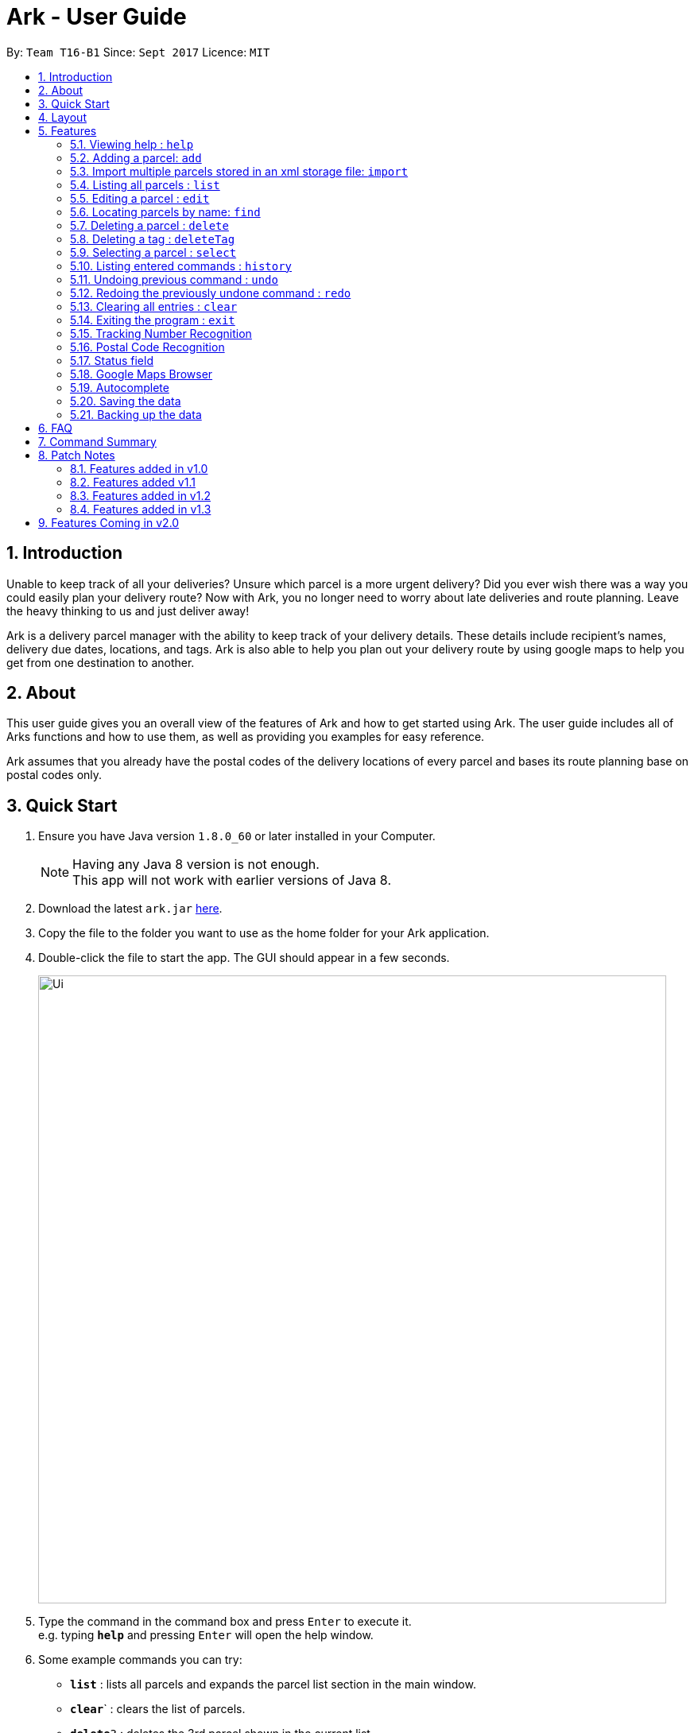 = Ark - User Guide
:toc:
:toc-title:
:toc-placement: preamble
:sectnums:
:imagesDir: images
:stylesDir: stylesheets
:experimental:
ifdef::env-github[]
:tip-caption: :bulb:
:note-caption: :information_source:
endif::[]
:repoURL: https://github.com/CS2103AUG2017-T16-B1/main/tree/master

By: `Team T16-B1`      Since: `Sept 2017`      Licence: `MIT`

== Introduction
Unable to keep track of all your deliveries?
Unsure which parcel is a more urgent delivery?
Did you ever wish there was a way you could easily plan your delivery route?
Now with Ark, you no longer need to worry about late deliveries and route planning.
Leave the heavy thinking to us and just deliver away! +

Ark is a delivery parcel manager with the ability to keep track of your delivery details.
These details include recipient's names, delivery due dates, locations, and tags.
Ark is also able to help you plan out your delivery route by using google maps
to help you get from one destination to another. +

== About
This user guide gives you an overall view of the features of Ark and how to get started using Ark.
The user guide includes all of Arks functions and how to use them,
as well as providing you examples for easy reference. +

Ark assumes that you already have the postal codes of the delivery locations
of every parcel and bases its route planning base on postal codes only.

== Quick Start

.  Ensure you have Java version `1.8.0_60` or later installed in your Computer.
+
[NOTE]
Having any Java 8 version is not enough. +
This app will not work with earlier versions of Java 8.
+
.  Download the latest `ark.jar` link:{repoURL}/releases[here].
.  Copy the file to the folder you want to use as the home folder for your Ark application.
.  Double-click the file to start the app. The GUI should appear in a few seconds.
+
image::Ui.png[width="790"]
+
.  Type the command in the command box and press kbd:[Enter] to execute it. +
e.g. typing *`help`* and pressing kbd:[Enter] will open the help window.
.  Some example commands you can try:

* *`list`* : lists all parcels and expands the parcel list section in the main window.
* **`clear`**` : clears the list of parcels.
* **`delete`**`3` : deletes the 3rd parcel shown in the current list.
* *`exit`* : exits the app.

.  Refer to the link:#features[Features] section below for details of each command.

== Layout
What you see in the picture below is an example of what the main window
of the Ark application looks like. +

image::Ark_Main_Window.png[width="790"]

The main window is separated into 8 sections from the top to bottom:

. Red - Menu Bar
. Blue - Command Box
. Green - Results Box
. Yellow - Browser
. Purple - Divider (divides the Browser from the Parcel List)
. White - Parcel Card
. Orange - Parcel List
. Pink - Status Bar

The Browser and Parcel List sections sizes can be changed by commands
or by dragging the Divider part up or down to either increase or decrease either
section's sizes.

== Features

====
*Command Format*

* Words in `UPPER_CASE` are the parameters to be supplied by the user e.g. in `add #/TRACKING_NUMBER`,
 `TRACKING_NUMBER` is a parameter which can be used as `add #/RR000000000SG`.
* Items in square brackets are optional e.g `#/TRACKING_NUMBER [t/TAG]` can be used as `#/RR000000000SG t/fragile` or as
 `#/RR000000000SG`.
* Items with `…`​ after them can be used multiple times including zero times e.g. `[t/TAG]...` can be used as `{nbsp}`
 (i.e. 0 times), `t/fragile`, `t/keepDry t/frozen` etc.
* Parameters can be in any order e.g. if the command specifies `#/TRACKING_NUMBER p/PHONE_NUMBER`,
 `p/PHONE_NUMBER #/TRACKING_NUMBER` is also acceptable.
====

=== Viewing help : `help`

Format: `help`

=== Adding a parcel: `add`

Adds a parcel to Ark +
Format: `add #/TRACKING_ID n/NAME [p/PHONE_NUMBER] [e/EMAIL] a/ADDRESS d/DELIVERYDATE s/STATUS [t/TAG]...`

[TIP]
A parcel can have any number of tags (including 0)
A parcel can only have one of four `STATUS` input. i.e. `PENDING`, `DELIVERING`, `COMPLETED` and `OVERDUE`.
If there is no `STATUS` input, it defaults to `PENDING`

Examples:

* `add #/RR000000000SG n/John Doe p/98765432 e/johnd@example.com a/John street, block 123, #01-01 S123121 d/01-01-2001
 s/DELIVERING`
* `add #/RR000000000SG n/Betsy Crowe t/friend d/02-02-2002 e/betsycrowe@example.com a/22 Crowe road S123123 p/1234567
 t/fragile`

[NOTE]
Parcel Tracking numbers presently support only tracking numbers for registered articles managed by SingPost. These
numbers include two `R`s followed by nine digits and ending with `SG`. +
Support for other delivery companies will come in future patches.

[NOTE]
If not included in the add command, the default value of both the phone and email field is `NIL`.

tag::import[]

=== Import multiple parcels stored in an xml storage file: `import`

Imports the parcels in an Ark storage `.xml` file stored in `/data/import/` folder to Ark +
Format: `import FILE_NAME`

Examples:

* `import addressBook.xml`
* `import addressBook123661.xml`

[WARNING]
====
File names should be alphanumeric i.e. `addressBook12.xml`, `12.xml`
Non alphanumeric file names will not be accepted. i.e. `$addressbook#!@,xml`
====

end::import[]

=== Listing all parcels : `list`

Shows a list of all parcels in Ark and expands the Parcel List section in the main window.
The Parcel List section is scrollable and shows you all the information of a parcel.
You can see an example in the two pictures below. +

image::Ark_Parcel_List.png[width="790"]
image::Ark_Parcel_List_2.png[width="790"]

Format: `list`

=== Editing a parcel : `edit`

Edits an existing parcel in Ark. +
Format: `edit INDEX [#/TRACKING_NUMBER] [n/NAME] [p/PHONE] [e/EMAIL] [a/ADDRESS] [d/DELIVERY_DATE] [s/STATUS]
[t/TAG]...`

****
* Edits the parcel at the specified `INDEX`. The index refers to the index number shown in the last parcel listing.
 The index *must be a positive integer* 1, 2, 3, ...
* At least one of the optional fields must be provided.
* Existing values will be updated to the input values.
* When editing tags, the existing tags of the parcel will be removed i.e adding of tags is not cumulative.
* You can remove all the parcel's tags by typing `t/` without specifying any tags after it.
****

Examples:

* `edit 1 p/91234567 e/johndoe@example.com` +
Edits the phone number and email address of the 1st parcel to be `91234567` and `johndoe@example.com` respectively.
* `edit 2 n/Betsy Crower t/` +
Edits the recipient's name of the 2nd parcel to be `Betsy Crower` and clears all existing tags.
* `edit 1 d/03-03-2003` +
Edits the delivery date of the 1st parcel to be 03-03-2003.

=== Locating parcels by name: `find`

Finds parcels whose recipient name contain any of the given keywords. +
Format: `find KEYWORD [MORE_KEYWORDS]`

****
* The search is case insensitive. e.g `hans` will match `Hans`
* The order of the keywords does not matter. e.g. `Hans Bo` will match `Bo Hans`
* Only the recipients's name is searched.
* Only full words will be matched e.g. `Han` will not match `Hans`
* Persons matching at least one keyword will be returned (i.e. `OR` search). e.g. `Hans Bo` will return `Hans Gruber`,
 `Bo Yang`
****

Examples:

* `find John` +
Returns `john` and `John Doe`
* `find Betsy Tim John` +
Returns any parcel belonging to people with names `Betsy`, `Tim`, or `John`

=== Deleting a parcel : `delete`

Deletes the specified parcel from the Ark. +
Format: `delete INDEX`

****
* Deletes the parcel at the specified `INDEX`.
* The index refers to the index number shown in the most recent listing.
* The index *must be a positive integer* 1, 2, 3, ...
****

Examples:

* `list` +
`delete 2` +
Deletes the 2nd parcel in the Ark.
* `find Betsy` +
`delete 1` +
Deletes the 1st parcel in the results of the `find` command.

=== Deleting a tag : `deleteTag`

Deletes the specified tag from all parcels in Ark. +
Format: `deleteTag TAG`

****
* The tag to delete is case sensitive.
* The tag to delete must actually be tagged to a parcel.
****

Examples:

* `deleteTag urgent`
Deletes the tag "urgent" from each parcel in the address book.

=== Selecting a parcel : `select`

Selects the parcel identified by the index number used in the last parcel listing
and expands the Browser section in the main window. The Browser section will then show a google map search
of the selected parcel's delivery address (postal code). You can see an example in the picture below. +

image::Ark_Browser.png[width="790"]

Format: `select INDEX`

[TIP]
A parcel can also be selected by mousing over and clicking on the parcel card in the parcel list.

****
* Selects the parcel and loads the Google map page showing the delivery location of the parcel at the specified `INDEX`.
* The index refers to the index number shown in the most recent listing.
* The index *must be a positive integer* `1, 2, 3, ...`
****

Examples:

* `list` +
`select 2` +
Selects the 2nd parcel in the Ark. Expands browser section.
* `find Betsy` +
`select 1` +
Selects the 1st parcel in the results of the `find` command.

=== Listing entered commands : `history`

Lists all the commands that you have entered in reverse chronological order. +
Format: `history`

[NOTE]
====
Pressing the kbd:[&uarr;] and kbd:[&darr;] arrows will display
the previous and next input respectively in the command box.
====

// tag::undoredo[]
=== Undoing previous command : `undo`

Restores Ark to the state before the previous _undoable_ command was executed. +
Format: `undo`

[NOTE]
====
Commands that can be undone: those commands that modify Ark's content
(`add`, `delete`, `edit` and `clear`).
====

Examples:

* `delete 1` +
`list` +
`undo` (reverses the `delete 1` command) +

* `select 1` +
`list` +
`undo` +
The `undo` command fails as there are no undoable commands executed previously.

* `delete 1` +
`clear` +
`undo` (reverses the `clear` command) +
`undo` (reverses the `delete 1` command) +

=== Redoing the previously undone command : `redo`

Reverses the most recent `undo` command. +
Format: `redo`

Examples:

* `delete 1` +
`undo` (reverses the `delete 1` command) +
`redo` (reapplies the `delete 1` command) +

* `delete 1` +
`redo` +
The `redo` command fails as there are no `undo` commands executed previously.

* `delete 1` +
`clear` +
`undo` (reverses the `clear` command) +
`undo` (reverses the `delete 1` command) +
`redo` (reapplies the `delete 1` command) +
`redo` (reapplies the `clear` command) +
// end::undoredo[]

=== Clearing all entries : `clear`

Clears all entries from Ark. +
Format: `clear`

=== Exiting the program : `exit`

Exits the program. +
Format: `exit`

tag::trackingNumber[]

=== Tracking Number Recognition

Parcels have tracking numbers for delivery vendors to keep track of the parcels that they send out on a daily basis.
This feature is important because a single person can have many parcels belonging to him. Tracking numbers are used
to differentiate between the different parcels that are going to be delivered to the same person. Tracking numbers also
serve as a better way of narrowing down and pinpointing parcels of interest since these numbers are more unique

[NOTE]
Presently, the `Tracking Number` Field only has support for Registered Article tracking numbers belonging to SingPost.
You can read more about their Registered Article tracking number
 link:http://www.singpost.com/send-receive/sending-within-singapore/registered-article-local[here].

end::trackingNumber[]

tag::postalCode[]

=== Postal Code Recognition

Ark can store the postal address of locations in Singapore. It only accepts values of `s` or `S` followed by 6 digits.
The postal code of a parcel is used to query Google Maps when the `select` command is executed.

[NOTE]
Presently, the `PostalCode` field still does a very relaxed validation and does not completely ensure that the postal
code exists even though it might meet the criteria above. The team is working on producing a database of postal codes
 in Singapore by quering the Google Maps Distance Matrix API. In the meantime, it is assumed that users will enter
 the correct postal code.

end::postalCode[]

tag::status[]

=== Status field

`Status` is used to indicate the current stage of delivery that a parcel is at. It has 4 possible states:

* `PENDING` - This means that the parcel has not been delivered and has not passed the date it is supposed to be
delivered by. +
* `DELIVERING` - This means that the parcel is currently working being delivered to its destination address.
* `COMPLETED` - This indicates that the parcel has been successfully delivered to its destination.
* `OVERDUE` - This state indicates that the parcel has not been delivered and has passed its due date.

These states have different colours codes to allow you to differentiate the `Status` values more easily.

end::status[]

=== Google Maps Browser

Ark has an in-built Google Maps browser section in the main window and can be used to show you the locations
of the delivery addresses of each parcel. This feature will be automatically used whenever you type `select`
into the command box, and will display a Google Maps search of the postal code of the parcel's address in the
browser section of the main window.

=== Autocomplete

Ark comes with tab autocompletion which is able to complete a command for you
without requiring you to type out the command fully. +
To make use of this feature, simply key in the first few characters of the command you with to enter and press the
 kbd:[Tab] key.
Ark will then fill in the rest of the command for you in the command box.
Then press kbd:[Enter] key to enter the command.

There is more than one possibility for the autocompletion, Ark will display the possible options to you as shown in the
 below.

image::TabAutocompleteMultipleExample.PNG[width="400"]

Examples:

* `a` + kbd:[Tab] (auto-completes with `add` in the command line input)

=== Saving the data

Ark data are saved in the hard disk automatically after any command that changes the data. +
There is no need to save manually.

tag::backup[]

=== Backing up the data

Ark data are backed up in the hard disk automatically at the start of every session of the program. +
There is no need to back up the data manually. +
The backup file is appended with `-backup.xml` and is stored in the same folder as the main storage file. +
The data from the backup file has to be loaded manually by copying the contents of the backup file into your main
 storage file. i.e. `./data/` folder

end::backup[]

== FAQ

*Q*: How do I transfer my data to another Computer? +
*A*: Install the app in the other computer and overwrite the empty data file it creates with the file that contains the
 data of your previous Address Book folder.

== Command Summary

* *Add* `add #/TRACKING_NUMBER n/NAME p/PHONE_NUMBER e/EMAIL a/ADDRESS d/DELIVERY_DATE [t/TAG]...` +
e.g. `add n/James Ho p/22224444 e/jamesho@example.com a/123, Clementi Rd, 1234665 d/12-12-2012 t/friend t/colleague`
* *Clear* : `clear`
* *Delete* : `delete INDEX` +
e.g. `delete 3`
* *Edit* : `edit INDEX [#/TRACKING_NUMBER] [n/NAME] [p/PHONE_NUMBER] [e/EMAIL] [a/ADDRESS] [d/DELIVERY_DATE] [t/TAG]...` +
e.g. `edit 2 #/RR000000000SG n/James Lee e/jameslee@example.com`
* *Find* : `find KEYWORD [MORE_KEYWORDS]` +
e.g. `find James Jake`
* *List* : `list`
* *Help* : `help`
* *Select* : `select INDEX` +
e.g.`select 2`
* *History* : `history`
* *Undo* : `undo`
* *Redo* : `redo`

== Patch Notes

=== Features added in v1.0
In version v1.0, users will be able to: +

{{More to be added}}

=== Features added v1.1
In version v1.1, users will be able to: +

* have their data backed up automatically when Ark is launched.

{{More to be added}}

=== Features added in v1.2
In version v1.2, users will be able to: +

* Work with parcels instead of persons.
* Add and edit the tracking numbers of parcels.

{{More to be added}}

=== Features added in v1.3
In version v1.3, users will be able to: +

* Add one of four possible Status to parcels. i.e. `PENDING`, `DELIVERING`, `COMPLETED` and `OVERDUE`.
* Import parcels stored in an Ark storage file in xml format into Ark.

{{More to be added}}

== Features Coming in v2.0

In `Ark v2.0`, the delivery vendor will be able to do the following: +

* Filter `Parcel` by tags
* Know the shortest path from one address to a delivery address.
* Find the shortest path from the current location to a delivery address.
* Find customer's `Parcel` by `TRACKING_NUMBER`
* Find customer's `TRACKING_NUMBER`
* Sort by delivery `deadlines` for the parcel
* Sort by `TRACKING_NUMBER`
* Sort by customer's `NAME`
* Sort by customer's `PHONE`
* Sort by customer's `ADDRESS`
* Update status of `Parcel`
* Color code `ParcelCard` based on impending deadlines.
* Generate the optimal route for the day's deliveries, based on shortest time, shortest distance travelled or most
* Archive completed deliveries
 parcels delivered.
* Add multiple parcels by importing a XML file
* Store the sender's and receiver's details (i.e. `Name`, `Phone`, `Email Address`, `Address`)
* Autocomplete input commands.
* Be informed of overdue parcels.
* Be informed of parcels that can be delivered at a specific location.
* Assign levels of importance to deliveries.
